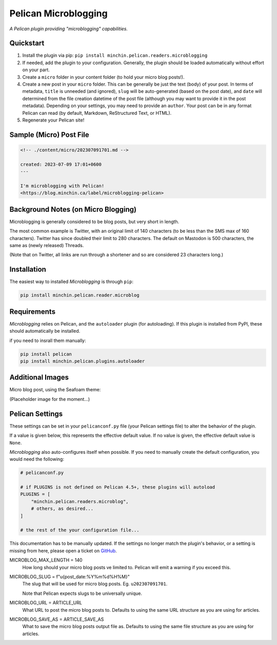 =====================
Pelican Microblogging
=====================

*A Pelican plugin providing "microblogging" capabilities.*

.. image:: https://img.shields.io/pypi/v/minchin.pelican.readers.microblog.svg?style=flat
   :target: https://pypi.python.org/pypi/minchin.pelican.readers.microblog/
   :alt: PyPI version number

.. image:: https://img.shields.io/badge/-Changelog-success
   :target: https://github.com/MinchinWeb/minchin.pelican.readers.microblog/blob/master/CHANGELOG.rst
   :alt: Changelog

.. image:: https://img.shields.io/pypi/pyversions/minchin.pelican.readers.microblog?style=flat
   :target: https://pypi.python.org/pypi/minchin.pelican.readers.microblog/
   :alt: Supported Python version

.. image:: https://img.shields.io/pypi/l/minchin.pelican.readers.microblog.svg?style=flat&color=green
   :target: https://github.com/MinchinWeb/minchin.pelican.readers.microblog/blob/master/LICENSE.txt
   :alt: License

.. image:: https://img.shields.io/pypi/dm/minchin.pelican.readers.microblog.svg?style=flat
   :target: https://pypi.python.org/pypi/minchin.pelican.readers.microblog/
   :alt: Download Count

Quickstart
----------

1. Install the plugin via pip: ``pip install
   minchin.pelican.readers.microblogging``
2. If needed, add the plugin to your configuration. Generally, the plugin
   should be loaded automatically without effort on your part.
3. Create a ``micro`` folder in your content folder (to hold your micro blog
   posts!).
4. Create a new post in your ``micro`` folder. This can be generally be just
   the text (body) of your post. In terms of metadata, ``title`` is unneeded
   (and ignored), ``slug`` will be auto-generated (based on the post date), and
   ``date`` will determined from the file creation datetime of the post file
   (although you may want to provide it in the post metadata). Depending on
   your settings, you may need to provide an ``author``. Your post can be in
   any format Pelican can read (by default, Markdown, ReStructured Text, or
   HTML).
5. Regenerate your Pelican site!

Sample (Micro) Post File
------------------------

.. code-block:: md

   <!-- ./content/micro/202307091701.md -->

   created: 2023-07-09 17:01+0600
   ---

   I'm microblogging with Pelican!
   <https://blog.minchin.ca/label/microblogging-pelican>

Background Notes (on Micro Blogging)
------------------------------------

Microblogging is generally considered to be blog posts, but very short in
length.

The most common example is Twitter, with an original limit of 140 characters
(to be less than the SMS max of 160 characters). Twitter has since doubled
their limit to 280 characters. The default on Mastodon is 500 characters, the
same as (newly released) Threads.

(Note that on Twitter, all links are run through a shortener and so are
considered 23 characters long.)

Installation
------------

The easiest way to installed *Microblogging* is through ``pip``:

.. code-block:: sh

   pip install minchin.pelican.reader.microblog

Requirements
------------

*Microblogging* relies on Pelican, and the ``autoloader`` plugin (for
autoloading). If this plugin is installed from PyPI, these should automatically
be installed.

if you need to insrall them manually:

.. code-block:: sh

   pip install pelican
   pip install minchin.pelican.plugins.autoloader


Additional Images
-----------------

Micro blog post, using the Seafoam theme:

(Placeholder image for the moment...)

.. image:: https://github.com/MinchinWeb/seafoam/raw/master/docs/screenshots/2.6.0/article_with_header.png
   :align: center
   :alt: Replace Image...


Pelican Settings
----------------

These settings can be set in your ``pelicanconf.py`` file (your Pelican settings
file) to alter the behavior of the plugin.

If a value is given below, this represents the effective default value. If no
value is given, the effective default value is ``None``.

*Microblogging* also auto-configures itself when possible.  If you need to manually 
create the default configuration, you would need the following: 

.. code-block:: python 

   # pelicanconf.py 

   # if PLUGINS is not defined on Pelican 4.5+, these plugins will autoload 
   PLUGINS = [ 
       "minchin.pelican.readers.microblog", 
       # others, as desired... 
   ] 

   # the rest of the your configuration file... 

This documentation has to be manually updated. If the settings no longer match
the plugin's behavior, or a setting is missing from here, please open a ticket
on `GitHub
<https://github.com/MinchinWeb/minchin.pelican.readers.microblog/issues>`_. 

.. use the ".. data::" directive here for Sphinx output, but on GitHub, that just causes everything to disappear


MICROBLOG_MAX_LENGTH = 140
   How long should your micro blog posts ve limited to. Pelican will emit a
   warning if you exceed this.
MICROBLOG_SLUG = f"u{post_date:%Y%m%d%H%M}"
   The slug that will be used for micro blog posts. Eg. ``u202307091701``.

   Note that Pelican expects slugs to be universally unique.
MICROBLOG_URL = ARTICLE_URL
   What URL to post the micro blog posts to. Defaults to using the same URL
   structure as you are using for articles.
MICROBLOG_SAVE_AS = ARTICLE_SAVE_AS
   What to save the micro blog posts output file as. Defaults to using the same
   file structure as you are using for articles.

.. Changelog
.. Known Issues
.. Credits
